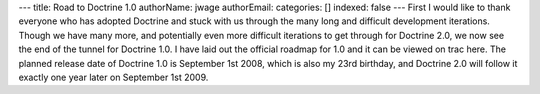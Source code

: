 ---
title: Road to Doctrine 1.0
authorName: jwage 
authorEmail: 
categories: []
indexed: false
---
First I would like to thank everyone who has adopted Doctrine and
stuck with us through the many long and difficult development
iterations. Though we have many more, and potentially even more
difficult iterations to get through for Doctrine 2.0, we now see
the end of the tunnel for Doctrine 1.0. I have laid out the
official roadmap for 1.0 and it can be viewed on trac here. The
planned release date of Doctrine 1.0 is September 1st 2008, which
is also my 23rd birthday, and Doctrine 2.0 will follow it exactly
one year later on September 1st 2009.
